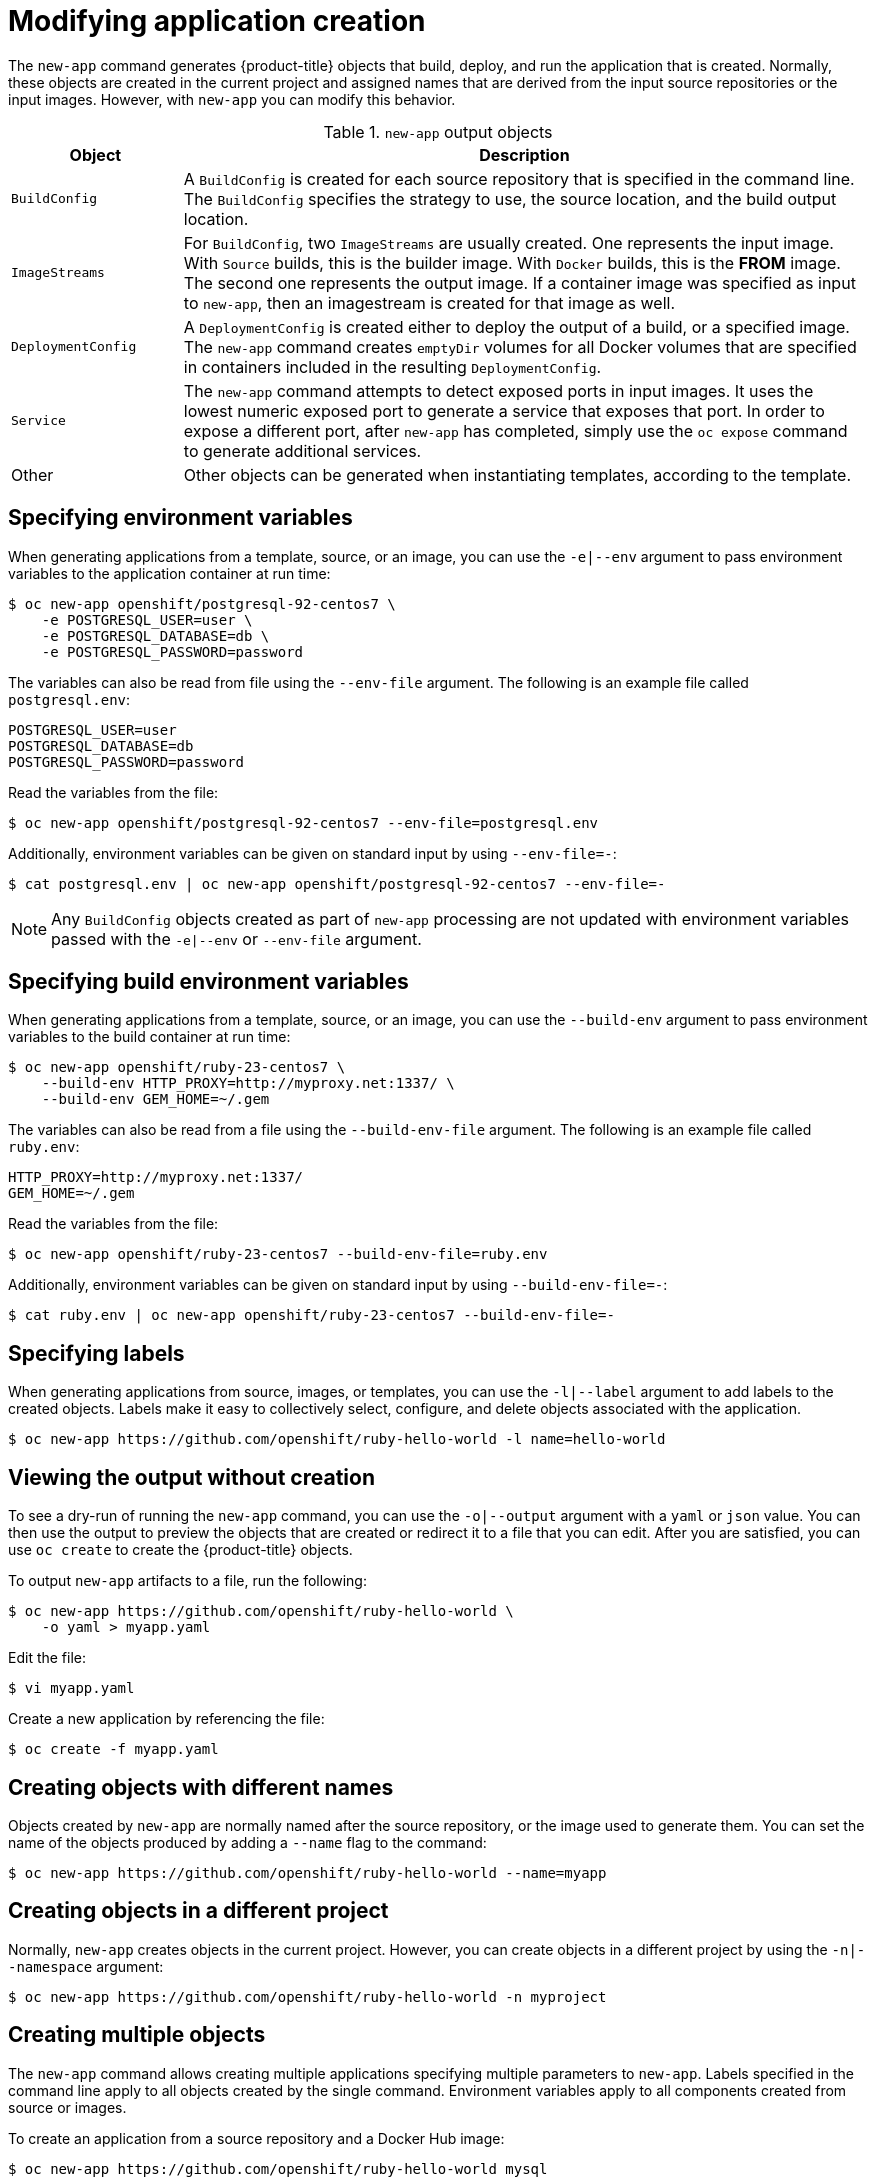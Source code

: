 // Module included in the following assemblies:
//
// * applications/application_life_cycle_management/creating-applications-using-the-cli.adoc

[id="applications-create-using-cli-modify_{context}"]
= Modifying application creation

The `new-app` command generates {product-title} objects that build, deploy, and
run the application that is created. Normally, these objects are created in the
current project and assigned names that are derived from the input source
repositories or the input images. However, with `new-app` you can modify this
behavior.

.`new-app` output objects
[cols="2,8",options="header"]
|===

|Object |Description

|`BuildConfig`
|A `BuildConfig` is created for each source repository that is specified in the
command line. The `BuildConfig` specifies the strategy to use, the source
location, and the build output location.

|`ImageStreams`
|For `BuildConfig`, two `ImageStreams` are usually created. One
represents the input image. With `Source` builds, this is the builder image.
ifndef::openshift-online[]
With `Docker` builds, this is the *FROM* image.
endif::[]
The second one represents the output image. If a container image was specified
as input to `new-app`, then an imagestream is created for that image as well.

|`DeploymentConfig`
|A `DeploymentConfig` is created either to deploy the output of a build, or a
specified image. The `new-app` command creates `emptyDir` volumes for all Docker
volumes that are specified in containers included in the resulting
`DeploymentConfig`.

|`Service`
|The `new-app` command attempts to detect exposed ports in input images. It
uses the lowest numeric exposed port to generate a service that exposes that
port. In order to expose a different port, after `new-app` has completed, simply
use the `oc expose` command to generate additional services.

|Other
|Other objects can be generated when instantiating templates, according to the
 template.

|===

== Specifying environment variables

When generating applications from a template, source, or an image, you can use
the `-e|--env` argument to pass environment variables to the application
container at run time:

[source,terminal]
----
$ oc new-app openshift/postgresql-92-centos7 \
    -e POSTGRESQL_USER=user \
    -e POSTGRESQL_DATABASE=db \
    -e POSTGRESQL_PASSWORD=password
----

The variables can also be read from file using the `--env-file` argument. The following is an example file called `postgresql.env`:

[source,terminal]
----
POSTGRESQL_USER=user
POSTGRESQL_DATABASE=db
POSTGRESQL_PASSWORD=password
----

Read the variables from the file:

[source,terminal]
----
$ oc new-app openshift/postgresql-92-centos7 --env-file=postgresql.env
----

Additionally, environment variables can be given on standard input by using
`--env-file=-`:

[source,terminal]
----
$ cat postgresql.env | oc new-app openshift/postgresql-92-centos7 --env-file=-
----

[NOTE]
====
Any `BuildConfig` objects created as part of `new-app` processing are not
updated with environment variables passed with the `-e|--env` or `--env-file` argument.
====

== Specifying build environment variables

When generating applications from a template, source, or an image, you can use
the `--build-env` argument to pass environment variables to the build container
at run time:

[source,terminal]
----
$ oc new-app openshift/ruby-23-centos7 \
    --build-env HTTP_PROXY=http://myproxy.net:1337/ \
    --build-env GEM_HOME=~/.gem
----

The variables can also be read from a file using the `--build-env-file` argument. The following is an example file called `ruby.env`:

[source,terminal]
----
HTTP_PROXY=http://myproxy.net:1337/
GEM_HOME=~/.gem
----

Read the variables from the file:

[source,terminal]
----
$ oc new-app openshift/ruby-23-centos7 --build-env-file=ruby.env
----

Additionally, environment variables can be given on standard input by using
`--build-env-file=-`:

[source,terminal]
----
$ cat ruby.env | oc new-app openshift/ruby-23-centos7 --build-env-file=-
----

== Specifying labels

When generating applications from source, images, or templates, you
can use the `-l|--label` argument to add labels to the created objects. Labels
make it easy to collectively select, configure, and delete objects associated
with the application.

[source,terminal]
----
$ oc new-app https://github.com/openshift/ruby-hello-world -l name=hello-world
----

== Viewing the output without creation

To see a dry-run of running the `new-app` command, you can use the `-o|--output`
argument with a `yaml` or `json` value. You can then use the output to preview
the objects that are created or redirect it to a file that you can edit.
After you are satisfied, you can use `oc create` to create the {product-title}
objects.

To output `new-app` artifacts to a file, run the following:

[source,terminal]
----
$ oc new-app https://github.com/openshift/ruby-hello-world \
    -o yaml > myapp.yaml
----

Edit the file:

[source,terminal]
----
$ vi myapp.yaml
----

Create a new application by referencing the file:

[source,terminal]
----
$ oc create -f myapp.yaml
----

== Creating objects with different names

Objects created by `new-app` are normally named after the source repository, or
the image used to generate them. You can set the name of the objects produced by
adding a `--name` flag to the command:

[source,terminal]
----
$ oc new-app https://github.com/openshift/ruby-hello-world --name=myapp
----

== Creating objects in a different project

Normally, `new-app` creates objects in the current project. However, you can
create objects in a different project by using the `-n|--namespace` argument:

[source,terminal]
----
$ oc new-app https://github.com/openshift/ruby-hello-world -n myproject
----

== Creating multiple objects

The `new-app` command allows creating multiple applications specifying multiple
parameters to `new-app`. Labels specified in the command line apply to all
objects created by the single command. Environment variables apply to all
components created from source or images.

To create an application from a source repository and a Docker Hub image:

[source,terminal]
----
$ oc new-app https://github.com/openshift/ruby-hello-world mysql
----

[NOTE]
====
If a source code repository and a builder image are specified as separate
arguments, `new-app` uses the builder image as the builder for the source code
repository. If this is not the intent, specify the required builder image for
the source using the `~` separator.
====

== Grouping images and source in a single pod

The `new-app` command allows deploying multiple images together in a single pod.
In order to specify which images to group together, use the `+` separator. The
`--group` command line argument can also be used to specify the images that should
be grouped together. To group the image built from a source repository with
other images, specify its builder image in the group:

[source,terminal]
----
$ oc new-app ruby+mysql
----

To deploy an image built from source and an external image together:

[source,terminal]
----
$ oc new-app \
    ruby~https://github.com/openshift/ruby-hello-world \
    mysql \
    --group=ruby+mysql
----

== Searching for images, templates, and other inputs

To search for images, templates, and other inputs for the `oc new-app` command,
add the `--search` and `--list` flags. For example, to find all of the images or
templates that include PHP:

[source,terminal]
----
$ oc new-app --search php
----
